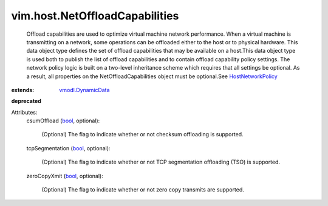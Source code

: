 .. _bool: https://docs.python.org/2/library/stdtypes.html

.. _vmodl.DynamicData: ../../vmodl/DynamicData.rst

.. _HostNetworkPolicy: ../../vim/host/NetworkPolicy.rst


vim.host.NetOffloadCapabilities
===============================
  Offload capabilities are used to optimize virtual machine network performance. When a virtual machine is transmitting on a network, some operations can be offloaded either to the host or to physical hardware. This data object type defines the set of offload capabilities that may be available on a host.This data object type is used both to publish the list of offload capabilities and to contain offload capability policy settings. The network policy logic is built on a two-level inheritance scheme which requires that all settings be optional. As a result, all properties on the NetOffloadCapabilities object must be optional.See `HostNetworkPolicy`_ 
:extends: vmodl.DynamicData_
**deprecated**


Attributes:
    csumOffload (`bool`_, optional):

       (Optional) The flag to indicate whether or not checksum offloading is supported.
    tcpSegmentation (`bool`_, optional):

       (Optional) The flag to indicate whether or not TCP segmentation offloading (TSO) is supported.
    zeroCopyXmit (`bool`_, optional):

       (Optional) The flag to indicate whether or not zero copy transmits are supported.
